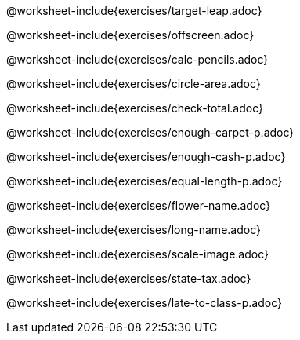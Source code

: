 @worksheet-include{exercises/target-leap.adoc}

<<<

@worksheet-include{exercises/offscreen.adoc}

<<<

@worksheet-include{exercises/calc-pencils.adoc}

<<<

@worksheet-include{exercises/circle-area.adoc}

<<<

@worksheet-include{exercises/check-total.adoc}

<<<

@worksheet-include{exercises/enough-carpet-p.adoc}

<<<

@worksheet-include{exercises/enough-cash-p.adoc}

<<<

@worksheet-include{exercises/equal-length-p.adoc}

<<<

@worksheet-include{exercises/flower-name.adoc}

<<<

@worksheet-include{exercises/long-name.adoc}

<<<

@worksheet-include{exercises/scale-image.adoc}

<<<

@worksheet-include{exercises/state-tax.adoc}

<<<

@worksheet-include{exercises/late-to-class-p.adoc} 
